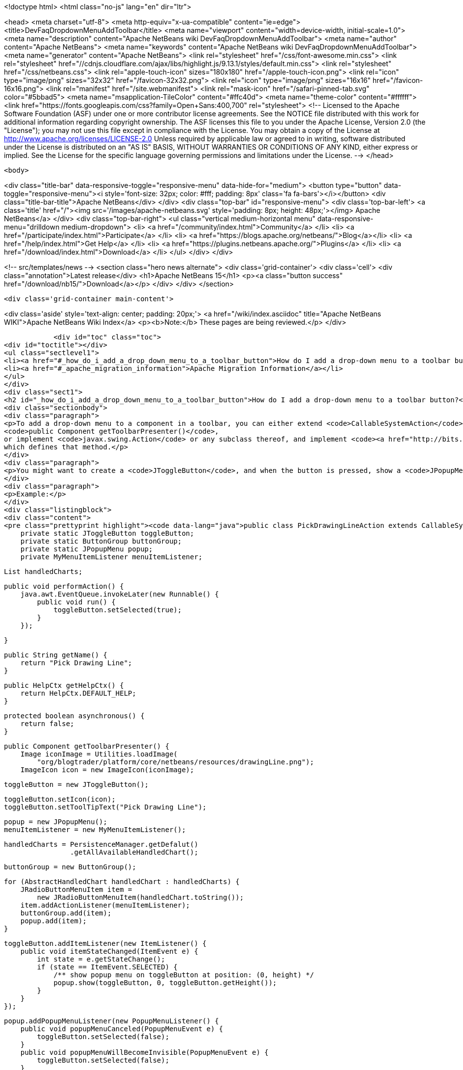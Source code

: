 

<!doctype html>
<html class="no-js" lang="en" dir="ltr">
    
<head>
    <meta charset="utf-8">
    <meta http-equiv="x-ua-compatible" content="ie=edge">
    <title>DevFaqDropdownMenuAddToolbar</title>
    <meta name="viewport" content="width=device-width, initial-scale=1.0">
    <meta name="description" content="Apache NetBeans wiki DevFaqDropdownMenuAddToolbar">
    <meta name="author" content="Apache NetBeans">
    <meta name="keywords" content="Apache NetBeans wiki DevFaqDropdownMenuAddToolbar">
    <meta name="generator" content="Apache NetBeans">
    <link rel="stylesheet" href="/css/font-awesome.min.css">
     <link rel="stylesheet" href="//cdnjs.cloudflare.com/ajax/libs/highlight.js/9.13.1/styles/default.min.css"> 
    <link rel="stylesheet" href="/css/netbeans.css">
    <link rel="apple-touch-icon" sizes="180x180" href="/apple-touch-icon.png">
    <link rel="icon" type="image/png" sizes="32x32" href="/favicon-32x32.png">
    <link rel="icon" type="image/png" sizes="16x16" href="/favicon-16x16.png">
    <link rel="manifest" href="/site.webmanifest">
    <link rel="mask-icon" href="/safari-pinned-tab.svg" color="#5bbad5">
    <meta name="msapplication-TileColor" content="#ffc40d">
    <meta name="theme-color" content="#ffffff">
    <link href="https://fonts.googleapis.com/css?family=Open+Sans:400,700" rel="stylesheet"> 
    <!--
        Licensed to the Apache Software Foundation (ASF) under one
        or more contributor license agreements.  See the NOTICE file
        distributed with this work for additional information
        regarding copyright ownership.  The ASF licenses this file
        to you under the Apache License, Version 2.0 (the
        "License"); you may not use this file except in compliance
        with the License.  You may obtain a copy of the License at
        http://www.apache.org/licenses/LICENSE-2.0
        Unless required by applicable law or agreed to in writing,
        software distributed under the License is distributed on an
        "AS IS" BASIS, WITHOUT WARRANTIES OR CONDITIONS OF ANY
        KIND, either express or implied.  See the License for the
        specific language governing permissions and limitations
        under the License.
    -->
</head>


    <body>
        

<div class="title-bar" data-responsive-toggle="responsive-menu" data-hide-for="medium">
    <button type="button" data-toggle="responsive-menu"><i style='font-size: 32px; color: #fff; padding: 8px' class='fa fa-bars'></i></button>
    <div class="title-bar-title">Apache NetBeans</div>
</div>
<div class="top-bar" id="responsive-menu">
    <div class='top-bar-left'>
        <a class='title' href="/"><img src='/images/apache-netbeans.svg' style='padding: 8px; height: 48px;'></img> Apache NetBeans</a>
    </div>
    <div class="top-bar-right">
        <ul class="vertical medium-horizontal menu" data-responsive-menu="drilldown medium-dropdown">
            <li> <a href="/community/index.html">Community</a> </li>
            <li> <a href="/participate/index.html">Participate</a> </li>
            <li> <a href="https://blogs.apache.org/netbeans/">Blog</a></li>
            <li> <a href="/help/index.html">Get Help</a> </li>
            <li> <a href="https://plugins.netbeans.apache.org/">Plugins</a> </li>
            <li> <a href="/download/index.html">Download</a> </li>
        </ul>
    </div>
</div>


        
<!-- src/templates/news -->
<section class="hero news alternate">
    <div class='grid-container'>
        <div class='cell'>
            <div class="annotation">Latest release</div>
            <h1>Apache NetBeans 15</h1>
            <p><a class="button success" href="/download/nb15/">Download</a></p>
        </div>
    </div>
</section>

        <div class='grid-container main-content'>
            
<div class='aside' style='text-align: center; padding: 20px;'>
    <a href="/wiki/index.asciidoc" title="Apache NetBeans WIKI">Apache NetBeans Wiki Index</a>
    <p><b>Note:</b> These pages are being reviewed.</p>
</div>

            <div id="toc" class="toc">
<div id="toctitle"></div>
<ul class="sectlevel1">
<li><a href="#_how_do_i_add_a_drop_down_menu_to_a_toolbar_button">How do I add a drop-down menu to a toolbar button?</a></li>
<li><a href="#_apache_migration_information">Apache Migration Information</a></li>
</ul>
</div>
<div class="sect1">
<h2 id="_how_do_i_add_a_drop_down_menu_to_a_toolbar_button">How do I add a drop-down menu to a toolbar button?</h2>
<div class="sectionbody">
<div class="paragraph">
<p>To add a drop-down menu to a component in a toolbar, you can either extend <code>CallableSystemAction</code> and override
<code>public Component getToolbarPresenter()</code>,
or implement <code>javax.swing.Action</code> or any subclass thereof, and implement <code><a href="http://bits.netbeans.org/dev/javadoc/org-openide-util/org/openide/util/actions/Presenter.Toolbar.html">Presenter.Toolbar</a></code>
which defines that method.</p>
</div>
<div class="paragraph">
<p>You might want to create a <code>JToggleButton</code>, and when the button is pressed, show a <code>JPopupMenu</code>. (Also try <code>org.openide.awt.DropDownButtonFactory</code>.)</p>
</div>
<div class="paragraph">
<p>Example:</p>
</div>
<div class="listingblock">
<div class="content">
<pre class="prettyprint highlight"><code data-lang="java">public class PickDrawingLineAction extends CallableSystemAction {
    private static JToggleButton toggleButton;
    private static ButtonGroup buttonGroup;
    private static JPopupMenu popup;
    private MyMenuItemListener menuItemListener;

    List handledCharts;

    public void performAction() {
        java.awt.EventQueue.invokeLater(new Runnable() {
            public void run() {
                toggleButton.setSelected(true);
            }
        });

    }

    public String getName() {
        return "Pick Drawing Line";
    }

    public HelpCtx getHelpCtx() {
        return HelpCtx.DEFAULT_HELP;
    }

    protected boolean asynchronous() {
        return false;
    }

    public Component getToolbarPresenter() {
        Image iconImage = Utilities.loadImage(
            "org/blogtrader/platform/core/netbeans/resources/drawingLine.png");
        ImageIcon icon = new ImageIcon(iconImage);

        toggleButton = new JToggleButton();

        toggleButton.setIcon(icon);
        toggleButton.setToolTipText("Pick Drawing Line");

        popup = new JPopupMenu();
        menuItemListener = new MyMenuItemListener();

        handledCharts = PersistenceManager.getDefalut()
                        .getAllAvailableHandledChart();

        buttonGroup = new ButtonGroup();

        for (AbstractHandledChart handledChart : handledCharts) {
            JRadioButtonMenuItem item =
                new JRadioButtonMenuItem(handledChart.toString());
            item.addActionListener(menuItemListener);
            buttonGroup.add(item);
            popup.add(item);
        }

        toggleButton.addItemListener(new ItemListener() {
            public void itemStateChanged(ItemEvent e) {
                int state = e.getStateChange();
                if (state == ItemEvent.SELECTED) {
                    /** show popup menu on toggleButton at position: (0, height) */
                    popup.show(toggleButton, 0, toggleButton.getHeight());
                }
            }
        });

        popup.addPopupMenuListener(new PopupMenuListener() {
            public void popupMenuCanceled(PopupMenuEvent e) {
                toggleButton.setSelected(false);
            }
            public void popupMenuWillBecomeInvisible(PopupMenuEvent e) {
                toggleButton.setSelected(false);
            }
            public void popupMenuWillBecomeVisible(PopupMenuEvent e) {
            }
        });

        return toggleButton;
    }

    private class MyMenuItemListener implements ActionListener {
        public void actionPerformed(ActionEvent ev) {
            JMenuItem item = (JMenuItem)ev.getSource();
            String selectedStr = item.getText();

            AnalysisChartTopComponent analysisTc =
                AnalysisChartTopComponent.getSelected();

            if (analysisTc == null) {
                return;
            }

            AbstractChartViewContainer viewContainer =
                analysisTc.getSelectedViewContainer();
            AbstractChartView masterView = viewContainer.getMasterView();
            if (!(masterView instanceof WithDrawingPart)) {
                return;
            }

            DrawingPart drawingPart =
                ((WithDrawingPart)masterView).getCurrentDrawing();

            if (drawingPart == null) {
                JOptionPane.showMessageDialog(
                        WindowManager.getDefault().getMainWindow(),
                        "Please add a layer firstly to pick line type",
                        "Pick line type",
                        JOptionPane.OK_OPTION,
                        null);
                return;
            }

            AbstractHandledChart selectedHandledChart = null;

            for (AbstractHandledChart handledChart : handledCharts) {
                if (handledChart.toString().equalsIgnoreCase(selectedStr)) {
                    selectedHandledChart = handledChart;
                    break;
                }
            }

            if (selectedHandledChart == null) {
                return;
            }

            AbstractHandledChart handledChart =
                selectedHandledChart.createNewInstance();
            handledChart.setPart(drawingPart);
            drawingPart.setHandledChart(handledChart);

            Series masterSeries = viewContainer.getMasterSeries();
            DrawingDescriptor description =
                viewContainer.getDescriptors().findDrawingDescriptor(
                    drawingPart.getLayerName(),
                    masterSeries.getUnit(),
                    masterSeries.getNUnits());

            if (description != null) {
                Node stockNode = analysisTc.getActivatedNodes()[0];
                Node node =
                    stockNode.getChildren()
                        .findChild(DescriptorGroupNode.DRAWINGS)
                        .getChildren().findChild(description.getDisplayName());

                if (node != null) {
                    ViewAction action =
                        (ViewAction)node.getLookup().lookup(ViewAction.class);
                    assert action != null :
                        "view action of this layer's node is null!";
                    action.view();
                }
            } else {
                /** best effort, should not happen */
                viewContainer.setCursorCrossVisible(false);
                drawingPart.setActived(true);

                SwitchHideShowDrawingLineAction.updateToolbar(viewContainer);
            }

        }
    }

}</code></pre>
</div>
</div>
</div>
</div>
<div class="sect1">
<h2 id="_apache_migration_information">Apache Migration Information</h2>
<div class="sectionbody">
<div class="paragraph">
<p>The content in this page was kindly donated by Oracle Corp. to the
Apache Software Foundation.</p>
</div>
<div class="paragraph">
<p>This page was exported from <a href="http://wiki.netbeans.org/DevFaqDropdownMenuAddToolbar">http://wiki.netbeans.org/DevFaqDropdownMenuAddToolbar</a> ,
that was last modified by NetBeans user Jtulach
on 2010-07-24T20:33:44Z.</p>
</div>
<div class="paragraph">
<p><strong>NOTE:</strong> This document was automatically converted to the AsciiDoc format on 2018-02-07, and needs to be reviewed.</p>
</div>
</div>
</div>
            
<section class='tools'>
    <ul class="menu align-center">
        <li><a title="Facebook" href="https://www.facebook.com/NetBeans"><i class="fa fa-md fa-facebook"></i></a></li>
        <li><a title="Twitter" href="https://twitter.com/netbeans"><i class="fa fa-md fa-twitter"></i></a></li>
        <li><a title="Github" href="https://github.com/apache/netbeans"><i class="fa fa-md fa-github"></i></a></li>
        <li><a title="YouTube" href="https://www.youtube.com/user/netbeansvideos"><i class="fa fa-md fa-youtube"></i></a></li>
        <li><a title="Slack" href="https://tinyurl.com/netbeans-slack-signup/"><i class="fa fa-md fa-slack"></i></a></li>
        <li><a title="Issues" href="https://github.com/apache/netbeans/issues"><i class="fa fa-mf fa-bug"></i></a></li>
    </ul>
    <ul class="menu align-center">
        
        <li><a href="https://github.com/apache/netbeans-website/blob/master/netbeans.apache.org/src/content/wiki/DevFaqDropdownMenuAddToolbar.asciidoc" title="See this page in github"><i class="fa fa-md fa-edit"></i> See this page in GitHub.</a></li>
    </ul>
</section>

        </div>
        

<div class='grid-container incubator-area' style='margin-top: 64px'>
    <div class='grid-x grid-padding-x'>
        <div class='large-auto cell text-center'>
            <a href="https://www.apache.org/">
                <img style="width: 320px" title="Apache Software Foundation" src="/images/asf_logo_wide.svg" />
            </a>
        </div>
        <div class='large-auto cell text-center'>
            <a href="https://www.apache.org/events/current-event.html">
               <img style="width:234px; height: 60px;" title="Apache Software Foundation current event" src="https://www.apache.org/events/current-event-234x60.png"/>
            </a>
        </div>
    </div>
</div>
<footer>
    <div class="grid-container">
        <div class="grid-x grid-padding-x">
            <div class="large-auto cell">
                
                <h1><a href="/about/index.html">About</a></h1>
                <ul>
                    <li><a href="https://netbeans.apache.org/community/who.html">Who's Who</a></li>
                    <li><a href="https://www.apache.org/foundation/thanks.html">Thanks</a></li>
                    <li><a href="https://www.apache.org/foundation/sponsorship.html">Sponsorship</a></li>
                    <li><a href="https://www.apache.org/security/">Security</a></li>
                </ul>
            </div>
            <div class="large-auto cell">
                <h1><a href="/community/index.html">Community</a></h1>
                <ul>
                    <li><a href="/community/mailing-lists.html">Mailing lists</a></li>
                    <li><a href="/community/committer.html">Becoming a committer</a></li>
                    <li><a href="/community/events.html">NetBeans Events</a></li>
                    <li><a href="https://www.apache.org/events/current-event.html">Apache Events</a></li>
                </ul>
            </div>
            <div class="large-auto cell">
                <h1><a href="/participate/index.html">Participate</a></h1>
                <ul>
                    <li><a href="/participate/submit-pr.html">Submitting Pull Requests</a></li>
                    <li><a href="/participate/report-issue.html">Reporting Issues</a></li>
                    <li><a href="/participate/index.html#documentation">Improving the documentation</a></li>
                </ul>
            </div>
            <div class="large-auto cell">
                <h1><a href="/help/index.html">Get Help</a></h1>
                <ul>
                    <li><a href="/help/index.html#documentation">Documentation</a></li>
                    <li><a href="/wiki/index.asciidoc">Wiki</a></li>
                    <li><a href="/help/index.html#support">Community Support</a></li>
                    <li><a href="/help/commercial-support.html">Commercial Support</a></li>
                </ul>
            </div>
            <div class="large-auto cell">
                <h1><a href="/download/index.html">Download</a></h1>
                <ul>
                    <li><a href="/download/index.html">Releases</a></li>                    
                    <li><a href="https://plugins.netbeans.apache.org/">Plugins</a></li>
                    <li><a href="/download/index.html#source">Building from source</a></li>
                    <li><a href="/download/index.html#previous">Previous releases</a></li>
                </ul>
            </div>
        </div>
    </div>
</footer>
<div class='footer-disclaimer'>
    <div class="footer-disclaimer-content">
        <p>Copyright &copy; 2017-2022 <a href="https://www.apache.org">The Apache Software Foundation</a>.</p>
        <p>Licensed under the Apache <a href="https://www.apache.org/licenses/">license</a>, version 2.0</p>
        <div style='max-width: 40em; margin: 0 auto'>
            <p>Apache, Apache NetBeans, NetBeans, the Apache feather logo and the Apache NetBeans logo are trademarks of <a href="https://www.apache.org">The Apache Software Foundation</a>.</p>
            <p>Oracle and Java are registered trademarks of Oracle and/or its affiliates.</p>
            <p>The Apache NetBeans website conforms to the <a href="https://privacy.apache.org/policies/privacy-policy-public.html">Apache Software Foundation Privacy Policy</a></p>
        </div>
        
    </div>
</div>



        <script src="/js/vendor/jquery-3.2.1.min.js"></script>
        <script src="/js/vendor/what-input.js"></script>
        <script src="/js/vendor/jquery.colorbox-min.js"></script>
        <script src="/js/vendor/foundation.min.js"></script>
        <script src="/js/netbeans.js"></script>
        <script>
            
            $(function(){ $(document).foundation(); });
        </script>
        
        <script src="https://cdnjs.cloudflare.com/ajax/libs/highlight.js/9.13.1/highlight.min.js"></script>
        <script>
         $(document).ready(function() { $("pre code").each(function(i, block) { hljs.highlightBlock(block); }); }); 
        </script>
        

    </body>
</html>
